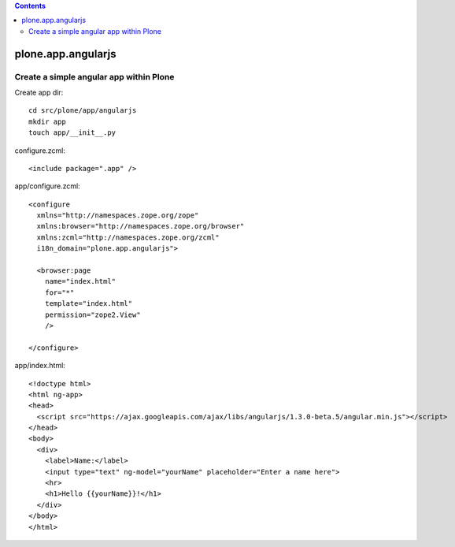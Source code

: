 .. contents::

plone.app.angularjs
===================

Create a simple angular app within Plone
----------------------------------------

Create app dir::

  cd src/plone/app/angularjs
  mkdir app
  touch app/__init__.py

configure.zcml::

  <include package=".app" />

app/configure.zcml::

  <configure
    xmlns="http://namespaces.zope.org/zope"
    xmlns:browser="http://namespaces.zope.org/browser"
    xmlns:zcml="http://namespaces.zope.org/zcml"
    i18n_domain="plone.app.angularjs">

    <browser:page
      name="index.html"
      for="*"
      template="index.html"
      permission="zope2.View"
      />

  </configure>

app/index.html::

  <!doctype html>
  <html ng-app>
  <head>
    <script src="https://ajax.googleapis.com/ajax/libs/angularjs/1.3.0-beta.5/angular.min.js"></script>
  </head>
  <body>
    <div>
      <label>Name:</label>
      <input type="text" ng-model="yourName" placeholder="Enter a name here">
      <hr>
      <h1>Hello {{yourName}}!</h1>
    </div>
  </body>
  </html>
